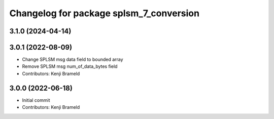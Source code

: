 ^^^^^^^^^^^^^^^^^^^^^^^^^^^^^^^^^^^^^^^^
Changelog for package splsm_7_conversion
^^^^^^^^^^^^^^^^^^^^^^^^^^^^^^^^^^^^^^^^

3.1.0 (2024-04-14)
------------------

3.0.1 (2022-08-09)
------------------
* Change SPLSM msg data field to bounded array
* Remove SPLSM msg num_of_data_bytes field
* Contributors: Kenji Brameld

3.0.0 (2022-06-18)
------------------
* Initial commit
* Contributors: Kenji Brameld
